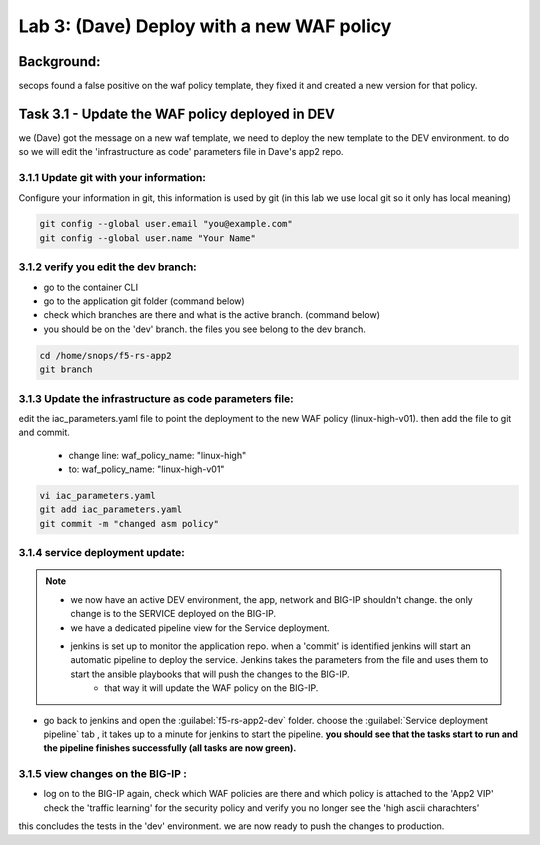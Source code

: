 Lab 3: (Dave) Deploy with a new WAF policy 
----------------------------

Background: 
~~~~~~~~~~~~~

secops found a false positive on the waf policy template, they fixed it and created a new version for that policy. 
 
 
Task 3.1 - Update the WAF policy deployed in DEV
~~~~~~~~~~~~~~~~~~~~~~~~~~~~~~~~~~~~~~~~~~~~~~~~~~~~~~~~

we (Dave) got the message on a new waf template, we need to deploy the new template to the DEV environment.
to do so we will edit the 'infrastructure as code' parameters file in Dave's app2 repo. 

3.1.1 Update git with your information:
**************************
Configure your information in git, this information is used by git (in this lab we use local git so it only has local meaning) 

.. code-block:: terminal

   git config --global user.email "you@example.com"
   git config --global user.name "Your Name"
   
3.1.2 verify you edit the dev branch:
************************** 
- go to the container CLI
- go to the application git folder (command below) 
- check which branches are there and what is the active branch. (command below) 
- you should be on the 'dev' branch. the files you see belong to the dev branch. 

.. code-block:: terminal

   cd /home/snops/f5-rs-app2
   git branch
   
3.1.3 Update the infrastructure as code parameters file:
************************** 
 
edit the iac_parameters.yaml file to point the deployment to the new WAF policy (linux-high-v01). then add the file to git and commit.

 - change line: waf_policy_name: "linux-high"
 - to: waf_policy_name: "linux-high-v01"

.. code-block:: terminal

   vi iac_parameters.yaml 
   git add iac_parameters.yaml
   git commit -m "changed asm policy"
   

|dev-cmd-010|
   

3.1.4 service deployment update:
************************** 

.. Note:: 
     - we now have an active DEV environment, the app, network and BIG-IP shouldn't change. the only change is to the SERVICE deployed on the BIG-IP. 
     - we have a dedicated pipeline view for the Service deployment. 
     - jenkins is set up to monitor the application repo. when a 'commit' is identified jenkins will start an automatic pipeline to deploy the service. Jenkins takes the parameters from the file and uses them to start the ansible playbooks that will push the changes to the BIG-IP. 
	 - that way it will update the WAF policy on the BIG-IP.
   


- go back to jenkins and open the :guilabel:`f5-rs-app2-dev` folder. choose the :guilabel:`Service deployment pipeline` tab ,  it takes up to 
  a minute for jenkins to start the pipeline. **you should see that the tasks start to run and the pipeline finishes successfully (all tasks are now green).** 

3.1.5 view changes on the BIG-IP :
************************** 
  
- log on to the BIG-IP again, check which WAF policies are there and which policy is attached to the 'App2 VIP' 
  check the 'traffic learning' for the security policy and verify you no longer see the 'high ascii charachters' 


this concludes the tests in the 'dev' environment. 
we are now ready to push the changes to production. 

   
.. |dev-cmd-010| image:: images/dev-cmd-010.PNG

